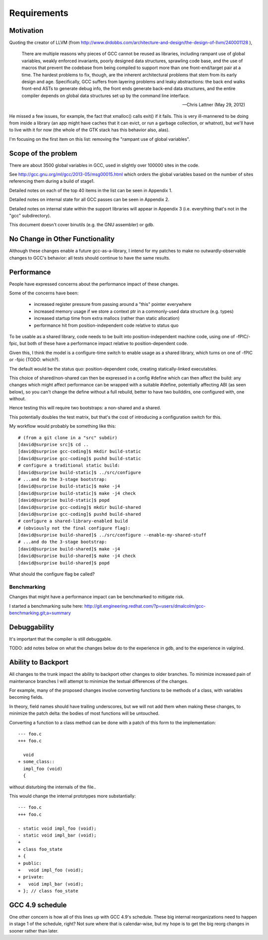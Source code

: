 Requirements
============

Motivation
----------
Quoting the creator of LLVM (from
http://www.drdobbs.com/architecture-and-design/the-design-of-llvm/240001128 ),

  There are multiple reasons why pieces of GCC cannot be reused as
  libraries, including rampant use of global variables, weakly enforced
  invariants, poorly designed data structures, sprawling code base, and
  the use of macros that prevent the codebase from being compiled to
  support more than one front-end/target pair at a time. The hardest
  problems to fix, though, are the inherent architectural problems that
  stem from its early design and age. Specifically, GCC suffers from
  layering problems and leaky abstractions: the back end walks front-end
  ASTs to generate debug info, the front ends generate back-end data
  structures, and the entire compiler depends on global data structures
  set up by the command line interface.

  -- Chris Lattner (May 29, 2012)

He missed a few issues, for example, the fact that xmalloc() calls
exit() if it fails.  This is very ill-mannered to be doing from inside a
library (an app might have caches that it can evict, or run a garbage
collection, or whatnot), but we'll have to live with it for now (the
whole of the GTK stack has this behavior also, alas).

I'm focusing on the first item on this list: removing the "rampant use
of global variables".

Scope of the problem
--------------------
There are about 3500 global variables in GCC, used in slightly over 100000
sites in the code.

See
http://gcc.gnu.org/ml/gcc/2013-05/msg00015.html
which orders the global variables based on the number of sites
referencing them during a build of stage1.

Detailed notes on each of the top 40 items in the list can be seen
in Appendix 1.

Detailed notes on internal state for all GCC passes can be seen in
Appendix 2.

Detailed notes on internal state within the support libraries will appear in
Appendix 3 (i.e. everything that's not in the "gcc" subdirectory).

This document doesn't cover binutils (e.g. the GNU assembler) or gdb.

No Change in Other Functionality
--------------------------------
Although these changes enable a future gcc-as-a-library, I intend for
my patches to make no outwardly-observable changes to GCC's behavior:
all tests should continue to have the same results.


Performance
-----------
People have expressed concerns about the performance impact of these
changes.

Some of the concerns have been:

  * increased register pressure from passing around a "this" pointer
    everywhere
  * increased memory usage if we store a context ptr in a commonly-used
    data structure (e.g. types)
  * increased startup time from extra mallocs (rather than static
    allocation)
  * performance hit from position-independent code relative to status quo

To be usable as a shared library, code needs to be built into
position-independent machine code, using one of -fPIC/-fpic, but both of
these have a performance impact relative to position-dependent code.

Given this, I think the model is a configure-time switch to enable usage
as a shared library, which turns on one of -fPIC or -fpic (TODO: which?).

The default would be the status quo: position-dependent code, creating
statically-linked executables.

This choice of shared/non-shared can then be expressed in a config #define
which can then affect the build: any changes which might affect performance
can be wrapped with a suitable #define, potentially affecting ABI (as seen
below), so you can't change the define without a full rebuild, better to
have two builddirs, one configured with, one without.

Hence testing this will require two bootstraps: a non-shared and a shared.

This potentially doubles the test matrix, but that's the cost of introducing
a configuration switch for this.

My workflow would probably be something like this::

   # (from a git clone in a "src" subdir)
   [david@surprise src]$ cd ..
   [david@surprise gcc-coding]$ mkdir build-static
   [david@surprise gcc-coding]$ pushd build-static
   # configure a traditional static build:
   [david@surprise build-static]$ ../src/configure
   # ...and do the 3-stage bootstrap:
   [david@surprise build-static]$ make -j4
   [david@surprise build-static]$ make -j4 check
   [david@surprise build-static]$ popd
   [david@surprise gcc-coding]$ mkdir build-shared
   [david@surprise gcc-coding]$ pushd build-shared
   # configure a shared-library-enabled build
   # (obviously not the final configure flag):
   [david@surprise build-shared]$ ../src/configure --enable-my-shared-stuff
   # ...and do the 3-stage bootstrap:
   [david@surprise build-shared]$ make -j4
   [david@surprise build-shared]$ make -j4 check
   [david@surprise build-shared]$ popd

What should the configure flag be called?


Benchmarking
^^^^^^^^^^^^
Changes that might have a performance impact can be benchmarked to mitigate
risk.

I started a benchmarking suite here:
http://git.engineering.redhat.com/?p=users/dmalcolm/gcc-benchmarking.git;a=summary


Debuggability
-------------
It's important that the compiler is still debuggable.

TODO: add notes below on what the changes below do to the experience in gdb,
and to the experience in valgrind.


Ability to Backport
-------------------
All changes to the trunk impact the ability to backport other changes to
older branches.  To minimize increased pain of maintenance branches I will
attempt to minimize the textual differences of the changes.

For example, many of the proposed changes involve converting functions to
be methods of a class, with variables becoming fields.

In theory, field names should have trailing underscores, but we will not
add them when making these changes, to minimize the patch delta: the bodies
of most functions will be untouched.

Converting a function to a class method can be done with a patch of this
form to the implementation::

  --- foo.c
  +++ foo.c

    void
  + some_class::
    impl_foo (void)
    {

without disturbing the internals of the file..

This would change the internal prototypes more substantially::

  --- foo.c
  +++ foo.c

  - static void impl_foo (void);
  - static void impl_bar (void);
  +
  + class foo_state
  + {
  + public:
  +   void impl_foo (void);
  + private:
  +   void impl_bar (void);
  + }; // class foo_state


GCC 4.9 schedule
----------------
One other concern is how all of this lines up with GCC 4.9's schedule.
These big internal reorganizations need to happen in stage 1 of the
schedule, right?  Not sure where that is calendar-wise, but my
hope is to get the big reorg changes in sooner rather than later.
